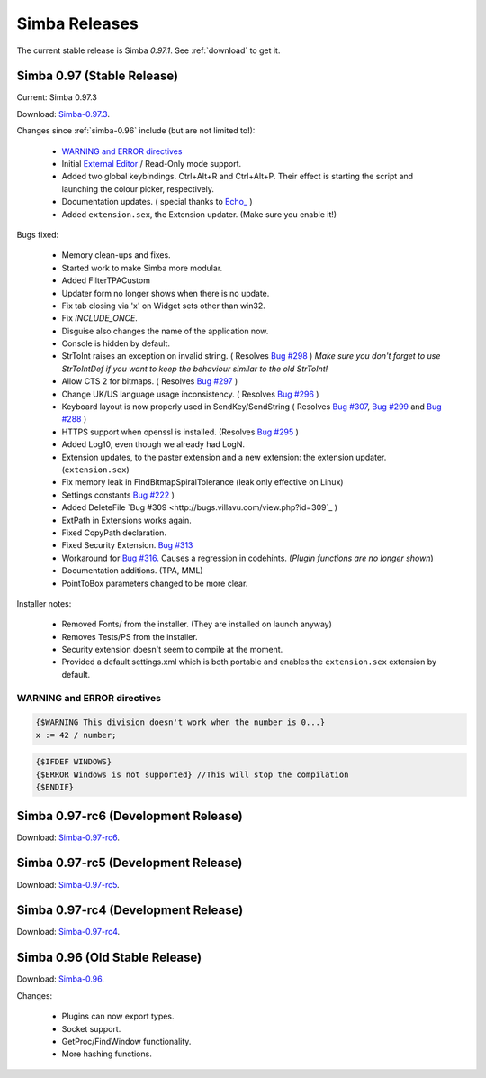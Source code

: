 .. _releases:

Simba Releases
==============

The current stable release is Simba *0.97.1*.
See :ref:`download` to get it.

Simba 0.97 (Stable Release)
---------------------------

Current: Simba 0.97.3

Download: `Simba-0.97.3
<http://simba.villavu.com/bin/Release/0.97.3/SimbaInstaller.exe>`_.

Changes since :ref:`simba-0.96` include (but are not limited to!):

    -   `WARNING and ERROR directives`_
    -   Initial `External Editor <http://docs.villavu.com/simba/features/ui.html#read-only-external-editor-mode>`_ / Read-Only mode support.
    -   Added two global keybindings. Ctrl+Alt+R and Ctrl+Alt+P. Their effect is starting the script and launching the colour picker, respectively.
    -   Documentation updates.
        (  special thanks to `Echo_ <http://villavu.com/forum/showpost.php?p=788000&postcount=2>`_ )
    -   Added ``extension.sex``, the Extension updater. (Make sure you enable it!)

Bugs fixed:

    -   Memory clean-ups and fixes.
    -   Started work to make Simba more modular.
    -   Added FilterTPACustom
    -   Updater form no longer shows when there is no update.
    -   Fix tab closing via 'x' on Widget sets other than win32.
    -   Fix *INCLUDE_ONCE*.
    -   Disguise also changes the name of the application now.
    -   Console is hidden by default.
    -   StrToInt raises an exception on invalid string.
        ( Resolves `Bug #298 <http://bugs.villavu.com/view.php?id=298>`_ )
        *Make sure you don't forget to use StrToIntDef if you want to keep the
        behaviour similar to the old StrToInt!*
    -   Allow CTS 2 for bitmaps.
        ( Resolves `Bug #297 <http://bugs.villavu.com/view.php?id=297>`_ )
    -   Change UK/US language usage inconsistency.
        ( Resolves `Bug #296 <http://bugs.villavu.com/view.php?id=296>`_ )
    -   Keyboard layout is now properly used in SendKey/SendString
        ( Resolves `Bug #307 <http://bugs.villavu.com/view.php?id=307>`_,
        `Bug #299 <http://bugs.villavu.com/view.php?id=299>`_ and
        `Bug #288 <http://bugs.villavu.com/view.php?id=288>`_ )
    -   HTTPS support when openssl is installed.
        (Resolves  `Bug #295 <http://bugs.villavu.com/view.php?id=295>`_ )
    -   Added Log10, even though we already had LogN.
    -   Extension updates, to the paster extension and a new extension: the
        extension updater. (``extension.sex``)
    -   Fix memory leak in FindBitmapSpiralTolerance (leak only effective on
        Linux)
    -   Settings constants `Bug #222 <http://bugs.villavu.com/view.php?id=222>`_ )
    -   Added DeleteFile `Bug #309 <http://bugs.villavu.com/view.php?id=309`_ )
    -   ExtPath in Extensions works again.
    -   Fixed CopyPath declaration.
    -   Fixed Security Extension. `Bug #313 <http://bugs.villavu.com/view.php?id=313>`_
    -   Workaround for `Bug #316. <http://bugs.villavu.com/view.php?id=316>`_
        Causes a regression in codehints. (*Plugin functions are no longer shown*)
    -   Documentation additions. (TPA, MML)
    -   PointToBox parameters changed to be more clear.


Installer notes:

    -   Removed Fonts/ from the installer. (They are installed on launch anyway)
    -   Removes Tests/PS from the installer.
    -   Security extension doesn't seem to compile at the moment.
    -   Provided a default settings.xml which is both portable and enables the
        ``extension.sex`` extension by default.

WARNING and ERROR directives
~~~~~~~~~~~~~~~~~~~~~~~~~~~~

.. code-block:: pascal

    {$WARNING This division doesn't work when the number is 0...}
    x := 42 / number;

.. code-block:: pascal

    {$IFDEF WINDOWS}
    {$ERROR Windows is not supported} //This will stop the compilation
    {$ENDIF}



Simba 0.97-rc6 (Development Release)
------------------------------------

Download: `Simba-0.97-rc6
<http://simba.villavu.com/bin/Release/0.97-rc6/SimbaInstaller.exe>`_.

Simba 0.97-rc5 (Development Release)
------------------------------------

Download: `Simba-0.97-rc5
<http://simba.villavu.com/bin/Release/0.97-rc5/SimbaInstaller.exe>`_.

Simba 0.97-rc4 (Development Release)
------------------------------------

Download: `Simba-0.97-rc4
<http://simba.villavu.com/bin/Release/0.97-rc4/SimbaInstaller.exe>`_.


.. _simba-0.96:

Simba 0.96 (Old Stable Release)
-------------------------------

Download: `Simba-0.96
<http://simba.villavu.com/bin/Release/0.96rc/SimbaInstaller.exe>`_.

Changes:

    -   Plugins can now export types.
    -   Socket support.
    -   GetProc/FindWindow functionality.
    -   More hashing functions.

